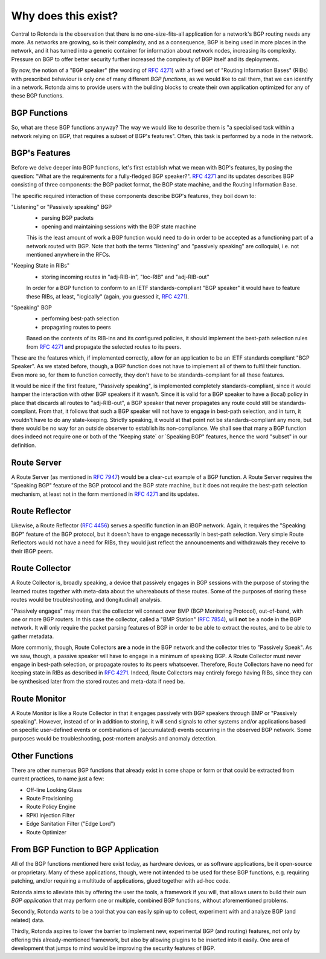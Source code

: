Why does this exist?
====================

Central to Rotonda is the observation that there is no one-size-fits-all
application for a network's BGP routing needs any more. As networks are
growing, so is their complexity, and as a consequence, BGP is being used in
more places in the network, and it has turned into a generic container for
information about network nodes, increasing its complexity. Pressure on BGP to
offer better security further increased the complexity of BGP itself and its
deployments.

By now, the notion of a "BGP speaker" (the wording of :RFC:`4271`) with a
fixed set of "Routing Information Bases" (RIBs) with prescribed behaviour is
only one of many different `BGP functions`, as we would like to call them,
that we can identify in a network. Rotonda aims to provide users with the
building blocks to create their own application optimized for any of these BGP
functions.

BGP Functions
-------------

So, what are these BGP functions anyway? The way we would like to describe them
is "a specialised task within a network relying on BGP, that requires a
subset of BGP's features". Often, this task is performed by a node in the
network.

BGP's Features
--------------

Before we delve deeper into BGP functions, let's first establish what we mean
with BGP's features, by posing the question: "What are the
requirements for a fully-fledged BGP speaker?". :RFC:`4271` and its updates
describes BGP consisting of three components: the BGP packet format, the BGP
state machine, and the Routing Information Base.

The specific required interaction of these components describe BGP's features,
they boil down to:

"Listening" or "Passively speaking" BGP
    - parsing BGP packets
    - opening and maintaining sessions with the BGP state machine

    This is the least amount of work a BGP function would need to do in order
    to be accepted as a functioning part of a network routed with BGP. Note
    that both the terms "listening" and "passively speaking" are colloquial,
    i.e. not mentioned anywhere in the RFCs.

"Keeping State in RIBs"
    - storing incoming routes in "adj-RIB-in", "loc-RIB" and "adj-RIB-out"

    In order for a BGP function to conform to an IETF standards-compliant "BGP
    speaker" it would have to feature these RIBs, at least, "logically"
    (again, you guessed it, :RFC:`4271`).

"Speaking" BGP
    - performing best-path selection
    - propagating routes to peers

    Based on the contents of its RIB-ins and its configured policies, it should
    implement the best-path selection rules from :RFC:`4271` and propagate the
    selected routes to its peers.

These are the features which, if implemented correctly, allow for an
application to be an IETF standards compliant "BGP Speaker". As we stated
before, though, a BGP function does not have to implement all of them to
fulfil their function. Even more so, for them to function correctly, they
don't have to be standards-compliant for all these features.

It would be nice if the first feature, "Passively speaking", is implemented
completely standards-compliant, since it would hamper the interaction with
other BGP speakers if it wasn't. Since it is valid for a BGP speaker to have a
(local) policy in place that discards all routes to "adj-RIB-out", a BGP
speaker that never propagates any route could still be standards-compliant.
From that, it follows that such a BGP speaker will not have to engage in
best-path selection, and in turn, it wouldn't have to do any state-keeping.
Strictly speaking, it would at that point not be standards-compliant any more,
but there would be no way for an outside observer to establish its
non-compliance. We shall see that many a BGP function does indeed not require
one or both of the "Keeping state` or `Speaking BGP" features, hence the word
"subset" in our definition.

Route Server
------------


A Route Server (as mentioned in :RFC:`7947`) would be a clear-cut example of a BGP
function. A Route Server requires the "Speaking BGP" feature of the BGP protocol
and the BGP state machine, but it does not require the best-path selection
mechanism, at least not in the form mentioned in :RFC:`4271` and its updates.

Route Reflector
---------------


Likewise, a Route Reflector (:RFC:`4456`) serves a specific function in an iBGP
network. Again, it requires the "Speaking BGP" feature of the BGP protocol, but
it doesn't have to engage necessarily in best-path selection. Very simple
Route Reflectors would not have a need for RIBs, they would just reflect the
announcements and withdrawals they receive to their iBGP peers.

Route Collector
---------------

A Route Collector is, broadly speaking, a device that passively engages in BGP
sessions with the purpose of storing the learned routes together with
meta-data about the whereabouts of these routes. Some of the purposes of
storing these routes would be troubleshooting, and (longitudinal) analysis.

"Passively engages" may mean that the collector wil connect over BMP (BGP
Monitoring Protocol), out-of-band, with one or more BGP routers. In this case
the collector, called a "BMP Station" (:RFC:`7854`), will **not** be a node in the
BGP network. It will only require the packet parsing features of BGP in order
to be able to extract the routes, and to be able to gather metadata. 

More commonly, though, Route Collectors **are** a node in the BGP network and
the collector tries to "Passively Speak". As we saw, though, a passive speaker
will have to engage in a minimum of speaking BGP. A Route Collector must never
engage in best-path selection, or propagate routes to its peers whatsoever.
Therefore, Route Collectors have no need for keeping state in RIBs as
described in :RFC:`4271`. Indeed, Route Collectors may entirely forego having
RIBs, since they can be synthesised later from the stored routes and meta-data
if need be.

Route Monitor
-------------

A Route Monitor is like a Route Collector in that it engages passively with
BGP speakers through BMP or "Passively speaking". However, instead of or in
addition to storing, it will send signals to other systems and/or applications
based on specific user-defined events or combinations of (accumulated) events
occurring in the observed BGP network. Some purposes would be troubleshooting,
post-mortem analysis and anomaly detection.

Other Functions
---------------

There are other numerous BGP functions that already exist in some shape or
form or that could be extracted from current practices, to name just a few:

- Off-line Looking Glass
- Route Provisioning
- Route Policy Engine
- RPKI injection Filter
- Edge Sanitation Filter ("Edge Lord")
- Route Optimizer

From BGP Function to BGP Application
------------------------------------

All of the BGP functions mentioned here exist today, as hardware devices, or
as software applications, be it open-source or proprietary. Many of these
applications, though, were not intended to be used for these BGP functions,
e.g. requiring patching, and/or requiring a multitude of applications, glued
together with ad-hoc code.

Rotonda aims to alleviate this by offering the user the tools, a framework if
you will, that allows users to build their own *BGP application* that may
perform one or multiple, combined BGP functions, without aforementioned
problems.

Secondly, Rotonda wants to be a tool that you can easily spin up to collect,
experiment with and analyze BGP (and related) data.

Thirdly, Rotonda aspires to lower the barrier to implement new, experimental
BGP (and routing) features, not only by offering this already-mentioned
framework, but also by allowing plugins to be inserted into it easily. One
area of development that jumps to mind would be improving the security
features of BGP.